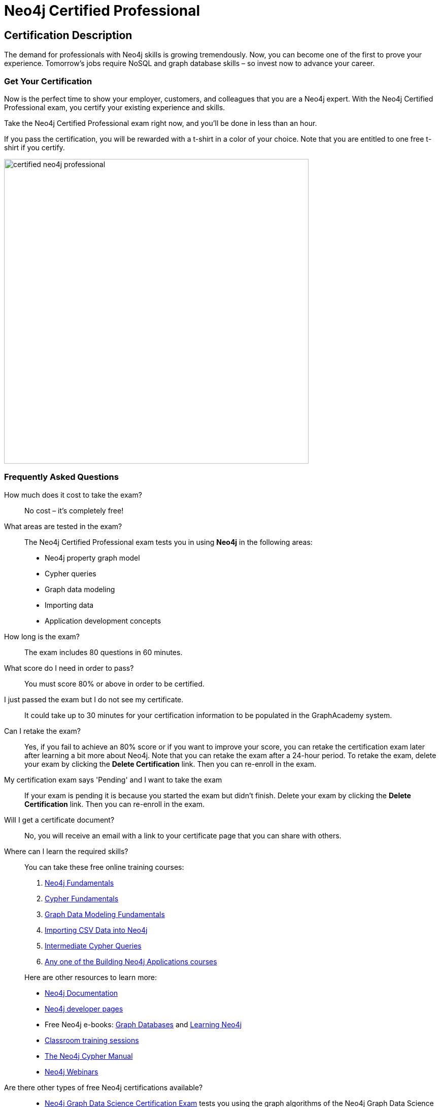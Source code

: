 = Neo4j Certified Professional
:categories: certification
:status: active
:certification: true
:classmarker-id: 1689290
:classmarker-reference: mx46047d6140f6e5
:overline: Certifications
:caption: Prove your Neo4j credentials with an accredited certification from Neo4j
:reward-type: tshirt
:reward-image: https://cdn.graphacademy.neo4j.com/assets/img/certified-neo4j-professional.jpg
:reward-form: https://graphacademy.neo4j.com/account/rewards/neo4j-certification/
:reward-provider: printful
:reward-product-id: @63a17cfdd63255,@63a17cd1abf2a8

== Certification Description

The demand for professionals with Neo4j skills is growing tremendously. Now, you can become one of the first to prove your experience. Tomorrow’s jobs require NoSQL and graph database skills – so invest now to advance your career.

=== Get Your Certification

Now is the perfect time to show your employer, customers, and colleagues that you are a Neo4j expert. With the Neo4j Certified Professional exam, you certify your existing experience and skills.

Take the Neo4j Certified Professional exam right now, and you’ll be done in less than an hour.

If you pass the certification, you will be rewarded with a t-shirt in a color of your choice.
Note that you are entitled to one free t-shirt if you certify.

image::{reward-image}[width=600px]

//=== Access to Advanced, Hands-on Training

//When you pass, you will also receive access to up to eight advanced Neo4j training sessions (virtual and recorded), available only to Neo4j Certified Professionals.

=== Frequently Asked Questions

How much does it cost to take the exam?::
No cost – it’s completely free!

What areas are tested in the exam?::
The Neo4j Certified Professional exam tests you in using *Neo4j* in the following areas:
+
- Neo4j property graph model
- Cypher queries
- Graph data modeling
- Importing data
- Application development concepts

How long is the exam?::
The exam includes 80 questions in 60 minutes.

What score do I need in order to pass?::
You must score 80% or above in order to be certified.

I just passed the exam but I do not see my certificate.::
It could take up to 30 minutes for your certification information to be populated in the GraphAcademy system.

Can I retake the exam?::
Yes, if you fail to achieve an 80% score or if you want to improve your score, you can retake the certification exam later after learning a bit more about Neo4j. Note that you can retake the exam after a 24-hour period.
To retake the exam, delete your exam by clicking the **Delete Certification** link. Then you can re-enroll in the exam.

My certification exam says 'Pending' and I want to take the exam::
If your exam  is pending it is because you started the exam but didn't finish.
Delete your exam by clicking the **Delete Certification** link. Then you can re-enroll in the exam.

Will I get a certificate document?::
No, you will receive an email with a link to your certificate page that you can share with others.

Where can I learn the required skills?::
+
--
You can take these free online training courses:

. https://graphacademy.neo4j.com/courses/neo4j-fundamentals/[Neo4j Fundamentals^]
. https://graphacademy.neo4j.com/courses/cypher-fundamentals/[Cypher Fundamentals^]
. https://graphacademy.neo4j.com/courses/modeling-fundamentals/[Graph Data Modeling Fundamentals^]
. https://graphacademy.neo4j.com/courses/importing-data/[Importing CSV Data into Neo4j^]
. https://graphacademy.neo4j.com/courses/cypher-intermediate-queries/[Intermediate Cypher Queries^]
. https://graphacademy.neo4j.com/categories/developer/[Any one of the Building Neo4j Applications courses^]

[]
Here are other resources to learn more:

- https://neo4j.com/docs/[Neo4j Documentation]
- https://neo4j.com/developer/[Neo4j developer pages]
- Free Neo4j e-books: https://graphdatabases.com/[Graph Databases] and https://neo4j.com/book-learning-neo4j/[Learning Neo4j]
- https://neo4j.com/graphacademy/[Classroom training sessions]
- https://neo4j.com/docs/cypher-manual/current/[The Neo4j Cypher Manual]
- https://neo4j.com/webinars/[Neo4j Webinars]
--
Are there other types of free Neo4j certifications available?::
//- xref:neo4j-certification-40.adoc[Neo4j 4.x Certified Exam] tests you on Neo4j 4.x features exclusively and focuses on Neo4j in production (RBAC and Fabric).
- link:/courses/gds-certification[Neo4j Graph Data Science Certification Exam] tests you using the graph algorithms of the Neo4j Graph Data Science Library.

If you have questions around the Neo4j Certification Program or the exam, please send an email to graphacademy@neo4j.com.
